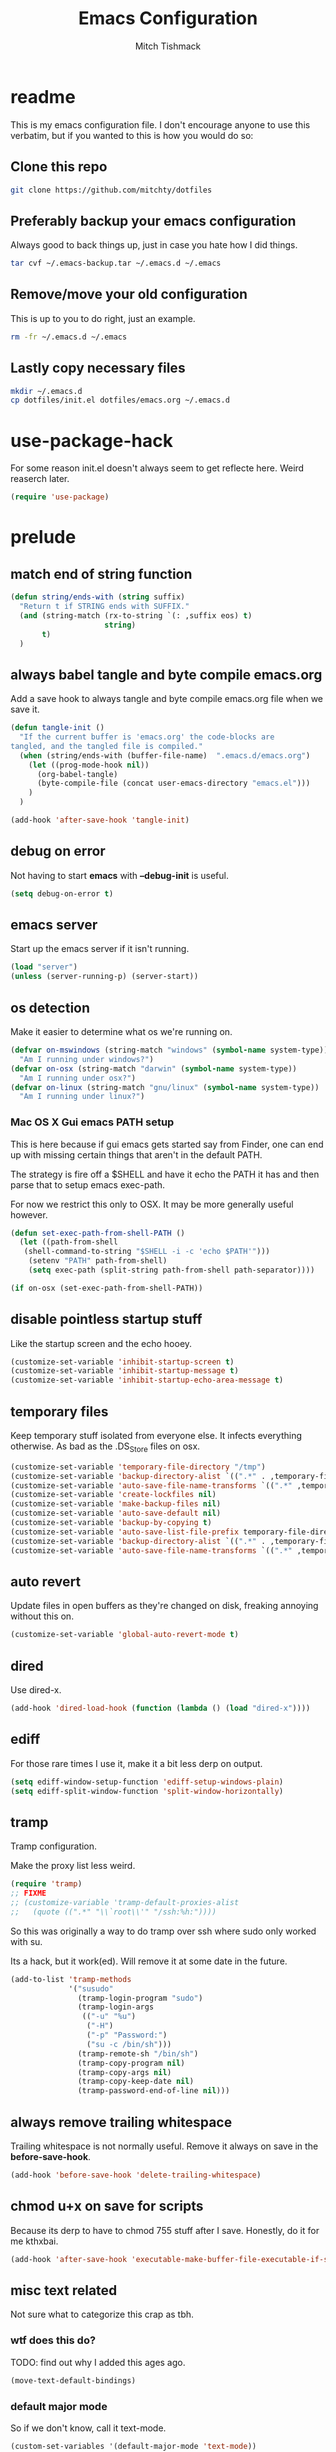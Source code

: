 #+BABEL: :cache yes
#+PROPERTY: header-args :tangle yes :comments no
#+TITLE: Emacs Configuration
#+AUTHOR: Mitch Tishmack

* readme

This is my emacs configuration file. I don't encourage anyone to use this verbatim,
but if you wanted to this is how you would do so:

** Clone this repo

#+BEGIN_SRC sh :tangle no
git clone https://github.com/mitchty/dotfiles
#+END_SRC

** Preferably backup your emacs configuration

Always good to back things up, just in case you hate how I did things.

#+BEGIN_SRC sh :tangle no
tar cvf ~/.emacs-backup.tar ~/.emacs.d ~/.emacs
#+END_SRC

** Remove/move your old configuration

This is up to you to do right, just an example.

#+BEGIN_SRC sh :tangle no
rm -fr ~/.emacs.d ~/.emacs
#+END_SRC

** Lastly copy necessary files

#+BEGIN_SRC sh :tangle no
mkdir ~/.emacs.d
cp dotfiles/init.el dotfiles/emacs.org ~/.emacs.d
#+END_SRC

* use-package-hack

For some reason init.el doesn't always seem to get reflecte here. Weird reaserch later.

#+BEGIN_SRC emacs-lisp
(require 'use-package)
#+END_SRC

* prelude
** match end of string function

#+BEGIN_SRC emacs-lisp
  (defun string/ends-with (string suffix)
    "Return t if STRING ends with SUFFIX."
    (and (string-match (rx-to-string `(: ,suffix eos) t)
                       string)
         t)
    )
#+END_SRC

** always babel tangle and byte compile emacs.org

Add a save hook to always tangle and byte compile emacs.org file when we save it.

#+BEGIN_SRC emacs-lisp
  (defun tangle-init ()
    "If the current buffer is 'emacs.org' the code-blocks are
  tangled, and the tangled file is compiled."
    (when (string/ends-with (buffer-file-name)  ".emacs.d/emacs.org")
      (let ((prog-mode-hook nil))
        (org-babel-tangle)
        (byte-compile-file (concat user-emacs-directory "emacs.el")))
      )
    )

  (add-hook 'after-save-hook 'tangle-init)
#+END_SRC

** debug on error

Not having to start *emacs* with *--debug-init* is useful.

#+BEGIN_SRC emacs-lisp
(setq debug-on-error t)
#+END_SRC

** emacs server

Start up the emacs server if it isn't running.

#+BEGIN_SRC emacs-lisp
(load "server")
(unless (server-running-p) (server-start))
#+END_SRC

** os detection

Make it easier to determine what os we're running on.

#+BEGIN_SRC emacs-lisp
(defvar on-mswindows (string-match "windows" (symbol-name system-type))
  "Am I running under windows?")
(defvar on-osx (string-match "darwin" (symbol-name system-type))
  "Am I running under osx?")
(defvar on-linux (string-match "gnu/linux" (symbol-name system-type))
  "Am I running under linux?")
#+END_SRC

*** Mac OS X Gui emacs PATH setup

This is here because if gui emacs gets started say from Finder, one can
end up with missing certain things that aren't in the default PATH.

The strategy is fire off a $SHELL and have it echo the PATH it has and
then parse that to setup emacs exec-path.

For now we restrict this only to OSX. It may be more generally useful
however.

#+BEGIN_SRC emacs-lisp
(defun set-exec-path-from-shell-PATH ()
  (let ((path-from-shell
   (shell-command-to-string "$SHELL -i -c 'echo $PATH'")))
    (setenv "PATH" path-from-shell)
    (setq exec-path (split-string path-from-shell path-separator))))

(if on-osx (set-exec-path-from-shell-PATH))
#+END_SRC
** disable pointless startup stuff

Like the startup screen and the echo hooey.

#+BEGIN_SRC emacs-lisp
(customize-set-variable 'inhibit-startup-screen t)
(customize-set-variable 'inhibit-startup-message t)
(customize-set-variable 'inhibit-startup-echo-area-message t)
#+END_SRC

** temporary files

Keep temporary stuff isolated from everyone else. It infects everything otherwise. As bad as the .DS_Store files on osx.

#+BEGIN_SRC emacs-lisp
(customize-set-variable 'temporary-file-directory "/tmp")
(customize-set-variable 'backup-directory-alist `((".*" . ,temporary-file-directory)))
(customize-set-variable 'auto-save-file-name-transforms `((".*" ,temporary-file-directory t)))
(customize-set-variable 'create-lockfiles nil)
(customize-set-variable 'make-backup-files nil)
(customize-set-variable 'auto-save-default nil)
(customize-set-variable 'backup-by-copying t)
(customize-set-variable 'auto-save-list-file-prefix temporary-file-directory)
(customize-set-variable 'backup-directory-alist `((".*" . ,temporary-file-directory)))
(customize-set-variable 'auto-save-file-name-transforms `((".*" ,temporary-file-directory t)))
#+END_SRC

** auto revert

Update files in open buffers as they're changed on disk, freaking annoying without this on.

#+BEGIN_SRC emacs-lisp
(customize-set-variable 'global-auto-revert-mode t)
#+END_SRC

** dired

Use dired-x.

#+BEGIN_SRC emacs-lisp
(add-hook 'dired-load-hook (function (lambda () (load "dired-x"))))
#+END_SRC

** ediff

For those rare times I use it, make it a bit less derp on output.

#+BEGIN_SRC emacs-lisp
(setq ediff-window-setup-function 'ediff-setup-windows-plain)
(setq ediff-split-window-function 'split-window-horizontally)
#+END_SRC

** tramp

Tramp configuration.

Make the proxy list less weird.

#+BEGIN_SRC emacs-lisp
  (require 'tramp)
  ;; FIXME
  ;; (customize-variable 'tramp-default-proxies-alist
  ;;   (quote ((".*" "\\`root\\'" "/ssh:%h:"))))
#+END_SRC

So this was originally a way to do tramp over ssh where sudo only worked with su.

Its a hack, but it work(ed). Will remove it at some date in the future.

#+BEGIN_SRC emacs-lisp
(add-to-list 'tramp-methods
             '("susudo"
               (tramp-login-program "sudo")
               (tramp-login-args
                (("-u" "%u")
                 ("-H")
                 ("-p" "Password:")
                 ("su -c /bin/sh")))
               (tramp-remote-sh "/bin/sh")
               (tramp-copy-program nil)
               (tramp-copy-args nil)
               (tramp-copy-keep-date nil)
               (tramp-password-end-of-line nil)))
#+END_SRC

** always remove trailing whitespace

Trailing whitespace is not normally useful. Remove it always on save in the *before-save-hook*.

#+BEGIN_SRC emacs-lisp
(add-hook 'before-save-hook 'delete-trailing-whitespace)
#+END_SRC

** chmod u+x on save for scripts

Because its derp to have to chmod 755 stuff after I save. Honestly, do it for me kthxbai.

#+BEGIN_SRC emacs-lisp
(add-hook 'after-save-hook 'executable-make-buffer-file-executable-if-script-p)
#+END_SRC

** misc text related

Not sure what to categorize this crap as tbh.

*** wtf does this do?

TODO: find out why I added this ages ago.

#+BEGIN_SRC emacs-lisp :tangle no
  (move-text-default-bindings)
#+END_SRC

*** default major mode

So if we don't know, call it text-mode.

#+BEGIN_SRC emacs-lisp
  (custom-set-variables '(default-major-mode 'text-mode))
#+END_SRC

*** encoding

utf8 is the best. Default to it.

#+BEGIN_SRC emacs-lisp
(custom-set-variables '(locale-coding-system 'utf-8))
(set-terminal-coding-system 'utf-8)
(set-keyboard-coding-system 'utf-8)
(set-selection-coding-system 'utf-8)
(prefer-coding-system 'utf-8)
#+END_SRC

*** text selection

If I selected text, delete the selection, I probably meant it emacs.

#+BEGIN_SRC emacs-lisp
(delete-selection-mode 1)
#+END_SRC
*** line width

80 char line columns not 72.
#+BEGIN_SRC emacs-lisp
(custom-set-variables '(fill-column 80))

#+END_SRC

*** we aren't banging rocks on typewriters anymore emacs

Double spacing after a line isn't needed.

#+BEGIN_SRC emacs-lisp
(set-default 'sentence-end-double-space nil)
#+END_SRC

*** sentence end

Semi related to the above, make the sentence endings a bit more code-ish.

#+BEGIN_SRC emacs-lisp
(custom-set-variables '(sentence-end "[.?!][]\"')]*\\($\\|\t\\| \\)[ \t\n]*"))
(custom-set-variables '(sentence-end-double-space nil))
#+END_SRC

*** default tab-width

Two seems sensible, cause well, tabs are evil incarnate.
#+BEGIN_SRC emacs-lisp
(custom-set-variables '(default-tab-width 2))
#+END_SRC

** uncategorized

I have no idea how to label these.

Highlight parens.

#+BEGIN_SRC emacs-lisp
(show-paren-mode)
#+END_SRC

Typing out *yes* or *no* is stupid.

#+BEGIN_SRC emacs-lisp
(defalias 'yes-or-no-p 'y-or-n-p)
#+END_SRC

* global key bindings

Global key bindings.

#+BEGIN_SRC emacs-lisp
(global-set-key (kbd "C-,") 'kill-whole-line)
(global-set-key (kbd "C-x C-m") 'compile)
#+END_SRC

* appearance
** theme

Solarized light is decent. I'll just use that.

#+BEGIN_SRC emacs-lisp
  (use-package solarized-theme :ensure t :init (load-theme 'solarized-light 't))
#+END_SRC

** modeline

Update the time every ~3 seconds in the mode line.

#+BEGIN_SRC emacs-lisp
  (custom-set-variables '(display-time-default-load-average nil))
  (custom-set-variables '(display-time-format "%T"))
  (custom-set-variables '(display-time-interval 3))
  (display-time-mode)
#+END_SRC

Display line and column always in the modeline.

#+BEGIN_SRC emacs-lisp
  (custom-set-variables '(line-number-mode t))
  (custom-set-variables '(column-number-mode t))
#+END_SRC

Format the mode line, I... can't decipher this anymore nor do I care to, it works eff it.

#+BEGIN_SRC emacs-lisp
  (custom-set-variables
   '(mode-line-format
     (list
      '(:eval (propertize "%b " 'face 'font-lock-keyword-face
                          'help-echo (buffer-file-name)
                          )
              )
      (propertize "%02l" 'face 'font-lock-type-face) ","
      (propertize "%02c" 'face 'font-lock-type-face)
      " ["
      '(:eval (propertize "%m" 'face 'font-lock-string-face
                          'help-echo buffer-file-coding-system)
              )
      minor-mode-alist
      "] "
      "["
      '(:eval (propertize
               (if overwrite-mode "Ovr" "I")
               'face 'font-lock-preprocessor-face
               'help-echo (concat "Buffer is in "
                                  (if overwrite-mode "overwrite" "insert") " mode")
               )
              )
      '(:eval (when (buffer-modified-p)
                (concat ","  (propertize "M"
                                         'face 'font-lock-warning-face
                                         'help-echo "Buffer has been modified")
                        )
                )
              )
      '(:eval (when buffer-read-only
                (concat ","  (propertize "RO"
                                         'face 'font-lock-type-face
                                         'help-echo "Buffer is read-only")
                        )
                )
              )
      "] "
      '(:eval (when window-system
                (propertize
                 (format-time-string "%H:%M:%S")
                 'help-echo
                 (concat (format-time-string "%c; ")
                         (emacs-uptime "Uptime:%hh")
                         )
                 )
                )
              )
      " --"
      "%-"
      )
     )
   )
#+END_SRC

** whitespace

Customize whitespace mode to make tabs obvious as boxes, and to highlight lines over 80 characters in length.

#+BEGIN_SRC emacs-lisp
(require 'whitespace)

(setq whitespace-style '(face tabs trailing))

(set-face-attribute 'whitespace-tab nil
                    :foreground "#2075c7"
                    :background "lightgrey")

(set-face-attribute 'whitespace-line nil
                    :foreground "#2075c7"
                    :background "lightgrey")
#+END_SRC

** gui chrome

When i'm running in a terminal emacs, most of this junk isn't needed. For that matter gui counts for most.

Basically, never show the tool bar or the scroll bar in gui or tty. In gui its ok to show the menu-bar.

#+BEGIN_SRC emacs-lisp
  (tool-bar-mode -1)
  (scroll-bar-mode -1)
  (when (not window-system)
    (menu-bar-mode -1))
#+END_SRC

** gui fonts

Ah Fonts. Let me specify them for gui emacs.

#+BEGIN_SRC emacs-lisp
  (with-no-warnings
    (when window-system
      (require 'cl)
      (defun font-candidate (&rest fonts)
        "Return first font that matches list of provided fonts."
        (with-no-warnings (find-if (lambda (f) (find-font (font-spec :name f))) fonts))
        )

      (set-face-attribute 'default nil :font
                          (font-candidate '"Pragmata\ Pro-13:weight=normal"
                                          "Source Code Pro-13:weight=normal"
                                          "Menlo-12:weight=normal"
                                          "Monaco-12:weight=normal"
                                          )
                          )

      (when on-linux (
             (setq interprogram-paste-function 'x-cut-buffer-or-selection-value)
             (setq x-select-enable-clipboard t)
             )
            )
      )
    )

#+END_SRC

** console setup

   Enable mouse mode for the console and use the mousewheel if possible.

#+BEGIN_SRC emacs-lisp
  (unless window-system
    (require 'mouse)
    (xterm-mouse-mode t)
    (global-set-key [mouse-4] '(lambda ()
                                 (interactive)
                                 (scroll-down 1)))
    (global-set-key [mouse-5] '(lambda ()
                                 (interactive)
                                 (scroll-up 1)))
    (defun track-mouse (e))
    )

#+END_SRC

* packages

All the packages I use.

** expand-region

#+BEGIN_SRC emacs-lisp
  (use-package expand-region :bind ("C-]" . er/expand-region))
#+END_SRC

** helm

By Helms Deep use Helm to do ALL THE THINGS. IDO is ass in comparison.

#+BEGIN_SRC emacs-lisp
  (use-package helm
    :ensure t
    :diminish helm-mode
    :bind (("M-x" . helm-M-x)
           ("M-y" . helm-show-kill-ring)
           ("C-x b" . helm-mini)
           ("C-x C-b" . helm-buffers-list)
           ("C-x C-f" . helm-find-files)
           ("C-x C-r" . helm-recentf)
           ("C-x c o" . helm-occur))
    :init (progn
            (require 'helm-config)
            (helm-mode 1)))
#+END_SRC

** helm-descbinds

Its nice being able to describe helm things you know?

#+BEGIN_SRC emacs-lisp
  (use-package helm-descbinds
    :ensure t
    :bind (("C-h b" . helm-descbinds)
           ("C-h w" . helm-descbinds))
    )
#+END_SRC

** helm-ag

Helm search plugin for Ag (The Silver Searcher) so much nicer than regular searching in helm imo.

#+BEGIN_SRC emacs-lisp
  (use-package helm-ag :ensure t)
#+END_SRC

** helm-projectile

#+BEGIN_SRC emacs-lisp
  (use-package helm-projectile :ensure t)
#+END_SRC

** magit

Make git not ass to use. At least in emacs. magit is the best git interface... in the world.

#+BEGIN_SRC emacs-lisp
  (use-package magit
    :ensure t
    :commands (magit-init
               magit-status
               magit-diff
               magit-commit)
    :bind ("C-x m" . magit-status)
    :config
    (progn
      (defadvice magit-status (around magit-fullscreen activate)
        (window-configuration-to-register :magit-fullscreen)
        ad-do-it
        (delete-other-windows))

      (defadvice magit-quit-window (around magit-restore-screen activate)
        ad-do-it
        (jump-to-register :magit-fullscreen)))
    )

  (use-package magit-blame
    :ensure magit
    :commands (magit-blame-mode)
    )
#+END_SRC

** workgroups2

Save workgroup layouts. Similar..ish to desktop-save.

#+BEGIN_SRC emacs-lisp
  (use-package workgroups2
    :ensure t
    :init (progn
            ;; Can't use :bind OR :config for this sadly
            ;; also annoying, is that I have to set this before
            ;; running workgroups-mode. Hokey stuff.
            ;;
            ;; Also note, use setq here not customize-set-variable
            ;; workgroups2 can't detect stuff thats customized.
            (setq wg-session-file  "~/.emacs.d/workgroups")
            (setq wg-prefix-key (kbd "C-c C-w"))
            (workgroups-mode 1)
            )
    )
#+END_SRC

** autopair

Highlight matching ()'s []'s etc...

#+BEGIN_SRC emacs-lisp
  (use-package autopair
               :ensure t
               :config (customize-set-variable 'autopair-blink 'nil)
               )
#+END_SRC

** org-mode

Org-mode keybindings and settings, pretty sparse really.

#+BEGIN_SRC emacs-lisp
  (use-package org
               :ensure t
               :bind (("C-c a" . org-agenda)
                      ("C-c b" . org-iswitchb)
                      ("C-c c" . org-capture)
                      ("C-c l" . org-store-link)
                      ("C-c p" . org-latex-export-to-pdf))
               :config (customize-set-variable 'org-log-done t)
               )

#+END_SRC

** flycheck

Flycheck for on the fly checking of code.

#+BEGIN_SRC emacs-lisp
  (use-package flycheck
               :ensure t
               :config (customize-set-variable 'flycheck-indication-mode 'right-fringe)
               )

#+END_SRC

Need to vet this, used it more when I did more c. But its handy for non standard pkg-config
setups.

Not tangled into the config intentionally.

#+BEGIN_SRC emacs-lisp :tangle=no
  (defun pkg-config-add-lib-cflags (pkg-config-lib)
    "This function will add necessary header file path of a
  specified by `pkg-config-lib' to `flycheck-clang-include-path', which make it
  completionable by auto-complete-clang"
    (interactive "spkg-config lib: ")
    (if (executable-find "pkg-config")
        (if (= (shell-command
                (format "pkg-config %s" pkg-config-lib))
               0)
            (setq flycheck-clang-include-path
                  (append flycheck-clang-include-path
                          (split-string
                           (shell-command-to-string
                            (format "pkg-config --cflags-only-I %s"
                                    pkg-config-lib)))))
          (message "Error, pkg-config lib %s not found." pkg-config-lib))
      (message "Error: pkg-config tool not found.")))
#+END_SRC

** auto-complete

Auto complete functionality is nice to have.

#+BEGIN_SRC emacs-lisp
  (use-package auto-complete
               :ensure t
               :defer t
               :init
               (progn (require 'auto-complete-config)
                      (ac-config-default)
                      (global-auto-complete-mode t))
               )
#+END_SRC

** smartparens

Helpfully inserts matching parens, can be a pita too.

#+BEGIN_SRC emacs-lisp
  (use-package smartparens :ensure t)
#+END_SRC

** rainbow delimiters

Makes matching parens easier.

#+BEGIN_SRC emacs-lisp
  (use-package rainbow-delimiters :ensure t)
#+END_SRC

** uniquify

Make buffer names unique based on their directory and not have <N> or other nonsense.

#+BEGIN_SRC emacs-lisp
  (require 'uniquify)
  (customize-set-variable 'uniquify-buffer-name-style 'post-forward)
#+END_SRC

** desktop-save

Desktop saving of session information handy to keep the same buffers between sessions.

#+BEGIN_SRC emacs-lisp
  (require 'desktop)

  (desktop-save-mode 1)

  (customize-set-variable 'desktop-restore-eager 5)
  (customize-set-variable 'desktop-path           '("~/.emacs.d"))
  (customize-set-variable 'desktop-dirname        "~/.emacs.d")
  (customize-set-variable 'desktop-base-file-name "desktop")

  (defun local-desktop-save ()
    (interactive)
    (if (eq (desktop-owner) (emacs-pid))
        (desktop-save desktop-dirname)))

  (add-hook 'auto-save-hook 'desktop-save-in-desktop-dir)
#+END_SRC

** fic-mode

Highlight TODO/FIXME type messages in comments.

#+BEGIN_SRC emacs-lisp
  (use-package fic-mode :ensure t)
#+END_SRC

** projectile

#+BEGIN_SRC emacs-lisp
  (use-package projectile
    :ensure t
    :defer t
    :idle (projectile-global-mode)
    :config (progn (require 'helm-projectile)
                   (helm-projectile-on))
    )
#+END_SRC

** git gutter

#+BEGIN_SRC emacs-lisp
  (use-package git-gutter
    :ensure t
    :defer t
    :idle (global-git-gutter-mode t)
    )
#+END_SRC

** clang-format

#+BEGIN_SRC emacs-lisp
  (use-package clang-format
    :ensure t
    :bind (([C-M-tab] . clang-format-region))
    )
#+END_SRC

** ggtags

#+BEGIN_SRC emacs-lisp :tangle no
  (use-package ggtags :ensure t)
#+END_SRC

** company-mode

Completion tips.

#+BEGIN_SRC emacs-lisp :tangle no
  (use-package company-mode
    :ensure t
    :config (add-hook 'after-init-hook 'global-company-mode)
    )
#+END_SRC

** yaml-mode

For.. yaml

#+BEGIN_SRC emacs-lisp
  (use-package yaml-mode :ensure t)
#+END_SRC

** writegood-mode

So I write gooder. Me fail English? Thats unpossible.

#+BEGIN_SRC emacs-lisp
  (use-package writegood-mode :ensure t :defer t)
#+END_SRC

** restclient

Comes in handily for those times you need it.

#+BEGIN_SRC emacs-lisp
  (use-package restclient :ensure t :defer t)
#+END_SRC

** helm-gtags

#+BEGIN_SRC emacs-lisp
  (use-package helm-gtags :ensure t)
#+END_SRC

* mode related
** common defaults

Common mode defaults I think are sensible.

*** prog-mode hook

#+BEGIN_SRC emacs-lisp
  (add-hook 'prog-mode-hook
        '(lambda ()
           (interactive)
           (hl-line-mode)
           (auto-complete-mode)
           (whitespace-mode)
           (smartparens-mode)
           (visual-line-mode)
           (customize-set-variable 'indent-tabs-mode nil)
           (customize-set-variable 'tab-width 2)
           (flycheck-mode)
           (turn-on-fic-mode)
           (rainbow-delimiters-mode)
          )
        )
#+END_SRC

*** c

#+BEGIN_SRC emacs-lisp
  (add-to-list 'auto-mode-alist '("\\.[chm]\\'" . c-mode))
  (add-hook 'c-mode-common-hook
            '(lambda ()
               (global-set-key "\C-x\C-m" 'compile)
               (setq flycheck-clang-language-standard "c11")
               (setq flycheck-idle-change-delay 2)
               (setq flycheck-highlighting-mode 'symbols)
  ;; later...
  ;;             (add-hook 'before-save-hook 'clang-format-buffer nil t)
               (c-toggle-auto-state 1)
               (setq-default c-basic-offset 2
                             tab-width 2
                             indent-tabs-mode nil
                             c-electric-flag t
                             indent-level 2
                             c-default-style "bsd"
                             backward-delete-function nil)
               ))
#+END_SRC

*** elisp

TODO: fixme

#+BEGIN_SRC emacs-lisp :tangle no
(add-hook 'emacs-lisp-hook
          (lambda ()
            (define-key emacs-lisp-map
              "\C-x\C-e" 'pp-eval-last-sexp)
            (define-key emacs-lisp-map
              "\r" 'reindent-then-newline-and-indent)))
#+END_SRC

*** python

#+BEGIN_SRC emacs-lisp
  (add-hook 'python-mode-hook '(lambda () (flycheck-select-checker 'python-flake8)))
#+END_SRC

*** shell

#+BEGIN_SRC emacs-lisp
(autoload 'sh--mode "sh-mode" "mode for shell stuff" t)

(add-to-list 'auto-mode-alist '("\\.sh$\\'" . sh-mode))
(add-to-list 'auto-mode-alist '("\\.[zk]sh$\\'" . sh-mode))
(add-to-list 'auto-mode-alist '("\\.bash$\\'" . sh-mode))
(add-to-list 'auto-mode-alist '("\\[.].*shrc$\\'" . sh-mode))
(add-to-list 'auto-mode-alist '("sourceme$\\'" . sh-mode))

(add-hook 'sh-mode-hook
          '(lambda ()
             (setq sh-basic-offset 2 sh-indentation 4
                   sh-indent-for-case-label 0 sh-indent-for-case-alt '+)))
#+END_SRC

** auto-insert-mode new file templates

Use auto-insert-mode to insert in templates for blank files.

So first up, add auto-insert to *find-file-hooks* so we insert straight away. Also setup the copyright bit to minimally put in name.

#+BEGIN_SRC emacs-lisp
(add-hook 'find-file-hooks 'auto-insert)
(setq auto-insert-copyright (user-full-name))
#+END_SRC

Create the *auto-insert-alist* so all the mode lists are the same

#+BEGIN_SRC emacs-lisp
(setq auto-insert-alist '(()))
#+END_SRC

*** c

#+BEGIN_SRC emacs-lisp
    (setq auto-insert-alist
          (append
           '(
             ((c-mode . "c")
              nil
              "/*\n"
              "File: " (file-name-nondirectory buffer-file-name) "\n"
              "Copyright: " (substring (current-time-string) -4) " " auto-insert-copyright "\n"
              "Description: " _ "\n"
              "*/\n"
              "#include <stdio.h>\n"
              "#include <stdlib.h>\n\n"
              "int main(int argc, char **argv) {\n"
              "  return 0;\n"
              "}\n"
              )
             )
           auto-insert-alist)
          )
#+END_SRC

*** elisp
#+BEGIN_SRC emacs-lisp
    (setq auto-insert-alist
          (append
           '(
             ((emacs-lisp-mode . "elisp")
              nil
              ";;-*-mode: emacs-lisp; coding: utf-8;-*-\n"
              ";; File: " (file-name-nondirectory buffer-file-name) "\n"
              ";; Copyright: " (substring (current-time-string) -4) " " auto-insert-copyright "\n"
              ";; Description: " _ "\n"
              )
             )
           auto-insert-alist)
          )
#+END_SRC

*** python

#+BEGIN_SRC emacs-lisp
  (setq auto-insert-alist
        (append
         '(((python-mode . "python")
           nil
           "#!/usr/bin/env python\n"
           "# -*-mode: Python; coding: utf-8;-*-\n"
           "# File: " (file-name-nondirectory buffer-file-name) "\n"
           "# Copyright: " (substring (current-time-string) -4) " " auto-insert-copyright "\n"
           "# Description: " _ "\n\n"
           )
           )
         auto-insert-alist)
        )
#+END_SRC

*** shell

#+BEGIN_SRC emacs-lisp
  (setq auto-insert-alist
        (append
         '(
           ((sh-mode . "sh")
            nil
            "#!/usr/bin/env sh\n"
            "#-*-mode: Shell-script; coding: utf-8;-*-\n"
            "# File: " (file-name-nondirectory buffer-file-name) "\n"
            "# Copyright: " (substring (current-time-string) -4) " " auto-insert-copyright "\n"
            "# Description: " _ "\n"
            "export script=$(basename \"$0\")\n"
            "export dir=$(cd \"$(dirname \"$0\")\"; pwd)\n"
            "export iam=${dir}/${script}\n"
            )
           )
         auto-insert-alist)
        )
#+END_SRC
* custom

Load this up last to allow for local customization if needed and to keep from custom writing to the init.el file.

#+BEGIN_SRC emacs-lisp
  (setq custom-file "~/.emacs.d/custom.el")
  (load custom-file 'noerror)

#+END_SRC

